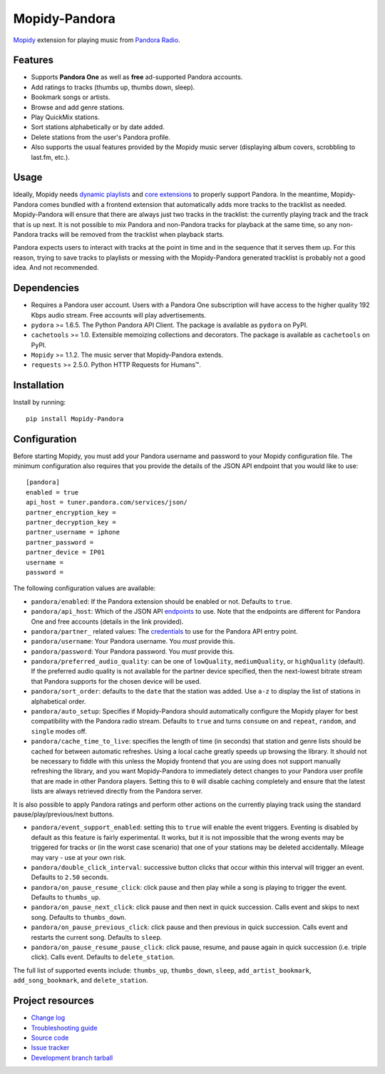 **************
Mopidy-Pandora
**************

.. image:: https://img.shields.io/pypi/v/Mopidy-Pandora.svg?style=flat
    :target: https://pypi.python.org/pypi/Mopidy-Pandora/
    :alt: Latest PyPI version

.. image:: https://img.shields.io/pypi/dm/Mopidy-Pandora.svg?style=flat
    :target: https://pypi.python.org/pypi/Mopidy-Pandora/
    :alt: Number of PyPI downloads

.. image:: https://img.shields.io/travis/rectalogic/mopidy-pandora/develop.svg?style=flat
    :target: https://travis-ci.org/rectalogic/mopidy-pandora
    :alt: Travis CI build status

.. image:: https://img.shields.io/coveralls/rectalogic/mopidy-pandora/develop.svg?style=flat
   :target: https://coveralls.io/r/rectalogic/mopidy-pandora?branch=develop
   :alt: Test coverage

`Mopidy <http://www.mopidy.com/>`_ extension for playing music from `Pandora Radio <http://www.pandora.com/>`_.


Features
========

- Supports **Pandora One** as well as **free** ad-supported Pandora accounts.
- Add ratings to tracks (thumbs up, thumbs down, sleep).
- Bookmark songs or artists.
- Browse and add genre stations.
- Play QuickMix stations.
- Sort stations alphabetically or by date added.
- Delete stations from the user's Pandora profile.
- Also supports the usual features provided by the Mopidy music server (displaying album covers, scrobbling to last.fm,
  etc.).


Usage
=====

Ideally, Mopidy needs `dynamic playlists <https://github.com/mopidy/mopidy/issues/620>`_ and
`core extensions <https://github.com/mopidy/mopidy/issues/1100>`_ to properly support Pandora. In the meantime,
Mopidy-Pandora comes bundled with a frontend extension that automatically adds more tracks to the tracklist as needed.
Mopidy-Pandora will ensure that there are always just two tracks in the tracklist: the currently playing track and the
track that is up next. It is not possible to mix Pandora and non-Pandora tracks for playback at the same time, so any
non-Pandora tracks will be removed from the tracklist when playback starts.

Pandora expects users to interact with tracks at the point in time and in the sequence that it serves them up. For this
reason, trying to save tracks to playlists or messing with the Mopidy-Pandora generated tracklist is probably not a good
idea. And not recommended.


Dependencies
============

- Requires a Pandora user account. Users with a Pandora One subscription will have access to the higher quality 192 Kbps
  audio stream. Free accounts will play advertisements.

- ``pydora`` >= 1.6.5. The Python Pandora API Client. The package is available as ``pydora`` on PyPI.

- ``cachetools`` >= 1.0. Extensible memoizing collections and decorators. The package is available as ``cachetools``
  on PyPI.

- ``Mopidy`` >= 1.1.2. The music server that Mopidy-Pandora extends.

- ``requests`` >= 2.5.0. Python HTTP Requests for Humans™.


Installation
============

Install by running::

    pip install Mopidy-Pandora


Configuration
=============

Before starting Mopidy, you must add your Pandora username and password to your Mopidy configuration file. The minimum
configuration also requires that you provide the details of the JSON API endpoint that you would like to use::

    [pandora]
    enabled = true
    api_host = tuner.pandora.com/services/json/
    partner_encryption_key =
    partner_decryption_key =
    partner_username = iphone
    partner_password =
    partner_device = IP01
    username =
    password =

The following configuration values are available:

- ``pandora/enabled``: If the Pandora extension should be enabled or not. Defaults to ``true``.

- ``pandora/api_host``: Which of the JSON API `endpoints <http://6xq.net/pandora-apidoc/json/>`_ to use. Note that
  the endpoints are different for Pandora One and free accounts (details in the link provided).

- ``pandora/partner_`` related values: The `credentials <http://6xq.net/playground/pandora-apidoc/json/partners/#partners>`_
  to use for the Pandora API entry point.

- ``pandora/username``: Your Pandora username. You *must* provide this.

- ``pandora/password``: Your Pandora password. You *must* provide this.

- ``pandora/preferred_audio_quality``: can be one of ``lowQuality``, ``mediumQuality``, or ``highQuality`` (default).
  If the preferred audio quality is not available for the partner device specified, then the next-lowest bitrate stream
  that Pandora supports for the chosen device will be used.

- ``pandora/sort_order``: defaults to the ``date`` that the station was added. Use ``a-z`` to display the list of
  stations in alphabetical order.

- ``pandora/auto_setup``: Specifies if Mopidy-Pandora should automatically configure the Mopidy player for best
  compatibility with the Pandora radio stream. Defaults to ``true`` and turns ``consume`` on and ``repeat``, ``random``,
  and ``single`` modes off.

- ``pandora/cache_time_to_live``: specifies the length of time (in seconds) that station and genre lists should be cached
  for between automatic refreshes. Using a local cache greatly speeds up browsing the library. It should not be necessary
  to fiddle with this unless the Mopidy frontend that you are using does not support manually refreshing the library,
  and you want Mopidy-Pandora to immediately detect changes to your Pandora user profile that are made in other Pandora
  players. Setting this to ``0`` will disable caching completely and ensure that the latest lists are always retrieved
  directly from the Pandora server.

It is also possible to apply Pandora ratings and perform other actions on the currently playing track using the standard
pause/play/previous/next buttons.

- ``pandora/event_support_enabled``: setting this to ``true`` will enable the event triggers. Eventing is disabled by
  default as this feature is fairly experimental. It works, but it is not impossible that the wrong events may be
  triggered for tracks or (in the worst case scenario) that one of your stations may be deleted accidentally. Mileage
  may vary - use at your own risk.
- ``pandora/double_click_interval``: successive button clicks that occur within this interval will trigger an event.
  Defaults to ``2.50`` seconds.
- ``pandora/on_pause_resume_click``: click pause and then play while a song is playing to trigger the event. Defaults
  to ``thumbs_up``.
- ``pandora/on_pause_next_click``: click pause and then next in quick succession. Calls event and skips to next song.
  Defaults to ``thumbs_down``.
- ``pandora/on_pause_previous_click``: click pause and then previous in quick succession. Calls event and restarts the
  current song. Defaults to ``sleep``.
- ``pandora/on_pause_resume_pause_click``: click pause, resume, and pause again in quick succession (i.e. triple click).
  Calls event. Defaults to ``delete_station``.

The full list of supported events include: ``thumbs_up``, ``thumbs_down``, ``sleep``, ``add_artist_bookmark``,
``add_song_bookmark``, and ``delete_station``.


Project resources
=================

- `Change log <https://github.com/rectalogic/mopidy-pandora/blob/develop/CHANGES.rst>`_
- `Troubleshooting guide <https://github.com/rectalogic/mopidy-pandora/blob/develop/docs/troubleshooting.rst>`_
- `Source code <https://github.com/rectalogic/mopidy-pandora>`_
- `Issue tracker <https://github.com/rectalogic/mopidy-pandora/issues>`_
- `Development branch tarball <https://github.com/rectalogic/mopidy-pandora/archive/develop.tar.gz#egg=Mopidy-Pandora-dev>`_
